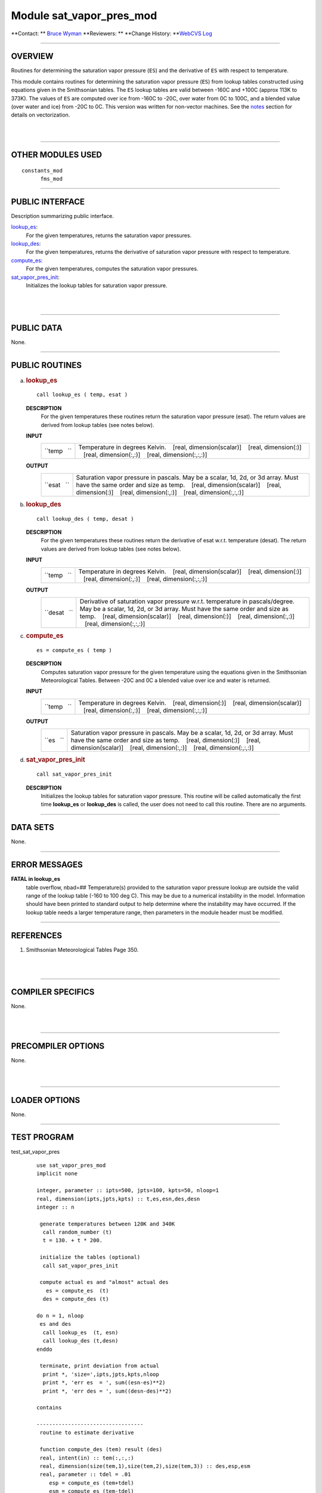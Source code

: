 Module sat_vapor_pres_mod
-------------------------

.. container::

   **Contact: ** `Bruce Wyman <mailto:bw@gfdl.noaa.gov>`__
   **Reviewers: **
   **Change History: **\ `WebCVS Log <http://www.gfdl.noaa.gov/fms-cgi-bin/cvsweb.cgi/FMS/shared/sat_vapor_pres>`__

--------------

OVERVIEW
^^^^^^^^

Routines for determining the saturation vapor pressure (``ES``) and the derivative of ``ES`` with respect to
temperature.

.. container::

   This module contains routines for determining the saturation vapor pressure (``ES``) from lookup tables constructed
   using equations given in the Smithsonian tables. The ``ES`` lookup tables are valid between -160C and +100C (approx
   113K to 373K). The values of ``ES`` are computed over ice from -160C to -20C, over water from 0C to 100C, and a
   blended value (over water and ice) from -20C to 0C. This version was written for non-vector machines. See the
   `notes <#NOTES>`__ section for details on vectorization.

| 
| 

--------------

OTHER MODULES USED
^^^^^^^^^^^^^^^^^^

.. container::

   ::

      constants_mod
            fms_mod

--------------

PUBLIC INTERFACE
^^^^^^^^^^^^^^^^

.. container::

   Description summarizing public interface.

   `lookup_es <#lookup_es>`__:
      For the given temperatures, returns the saturation vapor pressures.
   `lookup_des <#lookup_des>`__:
      For the given temperatures, returns the derivative of saturation vapor pressure with respect to temperature.
   `compute_es <#compute_es>`__:
      For the given temperatures, computes the saturation vapor pressures.
   `sat_vapor_pres_init <#sat_vapor_pres_init>`__:
      Initializes the lookup tables for saturation vapor pressure.

| 
| 

--------------

PUBLIC DATA
^^^^^^^^^^^

.. container::

   None.

--------------

PUBLIC ROUTINES
^^^^^^^^^^^^^^^

a. 

   .. rubric:: lookup_es
      :name: lookup_es

   ::

      call lookup_es ( temp, esat )

   **DESCRIPTION**
      For the given temperatures these routines return the saturation vapor pressure (esat). The return values are
      derived from lookup tables (see notes below).
   **INPUT**
      +-----------------------------------------------------------+-----------------------------------------------------------+
      | ``temp   ``                                               | Temperature in degrees Kelvin.                            |
      |                                                           |    [real, dimension(scalar)]                              |
      |                                                           |    [real, dimension(:)]                                   |
      |                                                           |    [real, dimension(:,:)]                                 |
      |                                                           |    [real, dimension(:,:,:)]                               |
      +-----------------------------------------------------------+-----------------------------------------------------------+

   **OUTPUT**
      +-----------------------------------------------------------+-----------------------------------------------------------+
      | ``esat   ``                                               | Saturation vapor pressure in pascals. May be a scalar,    |
      |                                                           | 1d, 2d, or 3d array. Must have the same order and size as |
      |                                                           | temp.                                                     |
      |                                                           |    [real, dimension(scalar)]                              |
      |                                                           |    [real, dimension(:)]                                   |
      |                                                           |    [real, dimension(:,:)]                                 |
      |                                                           |    [real, dimension(:,:,:)]                               |
      +-----------------------------------------------------------+-----------------------------------------------------------+

b. 

   .. rubric:: lookup_des
      :name: lookup_des

   ::

      call lookup_des ( temp, desat )

   **DESCRIPTION**
      For the given temperatures these routines return the derivative of esat w.r.t. temperature (desat). The return
      values are derived from lookup tables (see notes below).
   **INPUT**
      +-----------------------------------------------------------+-----------------------------------------------------------+
      | ``temp   ``                                               | Temperature in degrees Kelvin.                            |
      |                                                           |    [real, dimension(scalar)]                              |
      |                                                           |    [real, dimension(:)]                                   |
      |                                                           |    [real, dimension(:,:)]                                 |
      |                                                           |    [real, dimension(:,:,:)]                               |
      +-----------------------------------------------------------+-----------------------------------------------------------+

   **OUTPUT**
      +-----------------------------------------------------------+-----------------------------------------------------------+
      | ``desat   ``                                              | Derivative of saturation vapor pressure w.r.t.            |
      |                                                           | temperature in pascals/degree. May be a scalar, 1d, 2d,   |
      |                                                           | or 3d array. Must have the same order and size as temp.   |
      |                                                           |    [real, dimension(scalar)]                              |
      |                                                           |    [real, dimension(:)]                                   |
      |                                                           |    [real, dimension(:,:)]                                 |
      |                                                           |    [real, dimension(:,:,:)]                               |
      +-----------------------------------------------------------+-----------------------------------------------------------+

c. 

   .. rubric:: compute_es
      :name: compute_es

   ::

      es = compute_es ( temp )

   **DESCRIPTION**
      Computes saturation vapor pressure for the given temperature using the equations given in the Smithsonian
      Meteorological Tables. Between -20C and 0C a blended value over ice and water is returned.
   **INPUT**
      +-----------------------------------------------------------+-----------------------------------------------------------+
      | ``temp   ``                                               | Temperature in degrees Kelvin.                            |
      |                                                           |    [real, dimension(:)]                                   |
      |                                                           |    [real, dimension(scalar)]                              |
      |                                                           |    [real, dimension(:,:)]                                 |
      |                                                           |    [real, dimension(:,:,:)]                               |
      +-----------------------------------------------------------+-----------------------------------------------------------+

   **OUTPUT**
      +-----------------------------------------------------------+-----------------------------------------------------------+
      | ``es   ``                                                 | Saturation vapor pressure in pascals. May be a scalar,    |
      |                                                           | 1d, 2d, or 3d array. Must have the same order and size as |
      |                                                           | temp.                                                     |
      |                                                           |    [real, dimension(:)]                                   |
      |                                                           |    [real, dimension(scalar)]                              |
      |                                                           |    [real, dimension(:,:)]                                 |
      |                                                           |    [real, dimension(:,:,:)]                               |
      +-----------------------------------------------------------+-----------------------------------------------------------+

d. 

   .. rubric:: sat_vapor_pres_init
      :name: sat_vapor_pres_init

   ::

      call sat_vapor_pres_init 

   **DESCRIPTION**
      Initializes the lookup tables for saturation vapor pressure. This routine will be called automatically the first
      time **lookup_es** or **lookup_des** is called, the user does not need to call this routine. There are no
      arguments.

--------------

DATA SETS
^^^^^^^^^

.. container::

   None.

--------------

ERROR MESSAGES
^^^^^^^^^^^^^^

.. container::

   **FATAL in lookup_es**
      table overflow, nbad=##
      Temperature(s) provided to the saturation vapor pressure lookup are outside the valid range of the lookup table
      (-160 to 100 deg C). This may be due to a numerical instability in the model. Information should have been printed
      to standard output to help determine where the instability may have occurred. If the lookup table needs a larger
      temperature range, then parameters in the module header must be modified.

--------------

REFERENCES
^^^^^^^^^^

.. container::

   #. Smithsonian Meteorological Tables Page 350.

| 
| 

--------------

COMPILER SPECIFICS
^^^^^^^^^^^^^^^^^^

.. container::

   None.

| 
| 

--------------

PRECOMPILER OPTIONS
^^^^^^^^^^^^^^^^^^^

.. container::

   None.

| 
| 

--------------

LOADER OPTIONS
^^^^^^^^^^^^^^

.. container::

   None.

--------------

TEST PROGRAM
^^^^^^^^^^^^

.. container::

   test_sat_vapor_pres
      ::

         use sat_vapor_pres_mod
         implicit none

         integer, parameter :: ipts=500, jpts=100, kpts=50, nloop=1
         real, dimension(ipts,jpts,kpts) :: t,es,esn,des,desn
         integer :: n

          generate temperatures between 120K and 340K
           call random_number (t)
           t = 130. + t * 200.

          initialize the tables (optional)
           call sat_vapor_pres_init

          compute actual es and "almost" actual des
            es = compute_es  (t)
           des = compute_des (t)

         do n = 1, nloop
          es and des
           call lookup_es  (t, esn)
           call lookup_des (t,desn)
         enddo

          terminate, print deviation from actual
           print *, 'size=',ipts,jpts,kpts,nloop
           print *, 'err es  = ', sum((esn-es)**2)
           print *, 'err des = ', sum((desn-des)**2)

         contains

         ----------------------------------
          routine to estimate derivative

          function compute_des (tem) result (des)
          real, intent(in) :: tem(:,:,:)
          real, dimension(size(tem,1),size(tem,2),size(tem,3)) :: des,esp,esm
          real, parameter :: tdel = .01
             esp = compute_es (tem+tdel)
             esm = compute_es (tem-tdel)
             des = (esp-esm)/(2*tdel)
          end function compute_des
         ----------------------------------

         end program test_sat_vapor_pres

| 
| 

--------------

KNOWN BUGS
^^^^^^^^^^

.. container::

   No error checking is done to make sure that the size of the input and output fields match.

| 
| 

--------------

NOTES
^^^^^

.. container::

   1. **Vectorization**
   To create a vector version the lookup routines need to be modified. The local variables: tmp, del, ind, should be
   changed to arrays with the same size and order as input array temp.
   2. **Construction of the ``ES`` tables**
   The tables are constructed using the saturation vapor pressure (``ES``) equations in the Smithsonian tables. The
   tables are valid between -160C to +100C with increments at 1/10 degree. Between -160C and -20C values of ``ES`` over
   ice are used, between 0C and 100C values of\ ``ES`` over water are used, between -20C and 0C blended values of ``ES``
   (over water and over ice) are used.
   There are three tables constructed: ``ES``, first derivative (``ES'``), and second derivative (``ES``''). The ES
   table is constructed directly from the equations in the Smithsonian tables. The ``ES``' table is constructed by
   bracketing temperature values at +/- 0.01 degrees. The ``ES``'' table is estimated by using centered differencing of
   the ``ES``' table.
   3. **Determination of ``es`` and ``es'`` from lookup tables**
   Values of the saturation vapor pressure (``es``) and the derivative (``es'``) are determined at temperature (T) from
   the lookup tables (``ES``, ``ES'``, ``ES''``) using the following formula.
   ::

          es (T) = ES(t) + ES'(t) * dt + 0.5 * ES''(t) * dt**2
          es'(T) = ES'(t) + ES''(t) * dt

          where     t = lookup table temperature closest to T
                   dt = T - t

   4. Internal (private) parameters
   These parameters can be modified to increase/decrease the size/range of the lookup tables.
   ::

          tcmin   The minimum temperature (in deg C) in the lookup tables.
                    [integer, default: tcmin = -160]

          tcmax   The maximum temperature (in deg C) in the lookup tables.
                    [integer, default: tcmin = +100]

| 
| 

--------------

FUTURE PLANS
^^^^^^^^^^^^

.. container::

   None.

| 

--------------

.. container::

   `top <#TOP>`__
